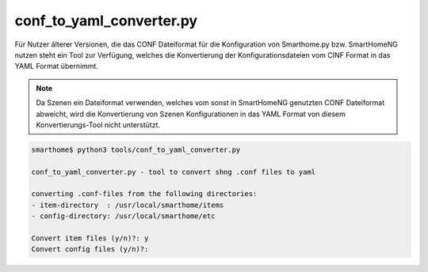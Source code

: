 .. index:: CONF zu YAML Konverter
.. index:: YAML; CONF zu YAML Konverter
.. index:: Tools; CONF zu YAML Konverter
.. index:: Konfigurationsdateien; CONF zu YAML Konverter

conf_to_yaml_converter.py
=========================

Für Nutzer älterer Versionen, die das CONF Dateiformat für die Konfiguration von Smarthome.py 
bzw. SmartHomeNG nutzen steht ein Tool zur Verfügung, welches die Konvertierung der 
Konfigurationsdateien vom CINF Format in das YAML Format übernimmt.

.. note:: 

   Da Szenen ein Dateiformat verwenden, welches vom sonst in SmartHomeNG genutzten CONF Dateiformat
   abweicht, wird die Konvertierung von Szenen Konfigurationen in das YAML Format von diesem
   Konvertierungs-Tool nicht unterstützt.
   

.. code::

   smarthome$ python3 tools/conf_to_yaml_converter.py 

   conf_to_yaml_converter.py - tool to convert shng .conf files to yaml

   converting .conf-files from the following directories:
   - item-directory  : /usr/local/smarthome/items
   - config-directory: /usr/local/smarthome/etc

   Convert item files (y/n)?: y
   Convert config files (y/n)?: 



